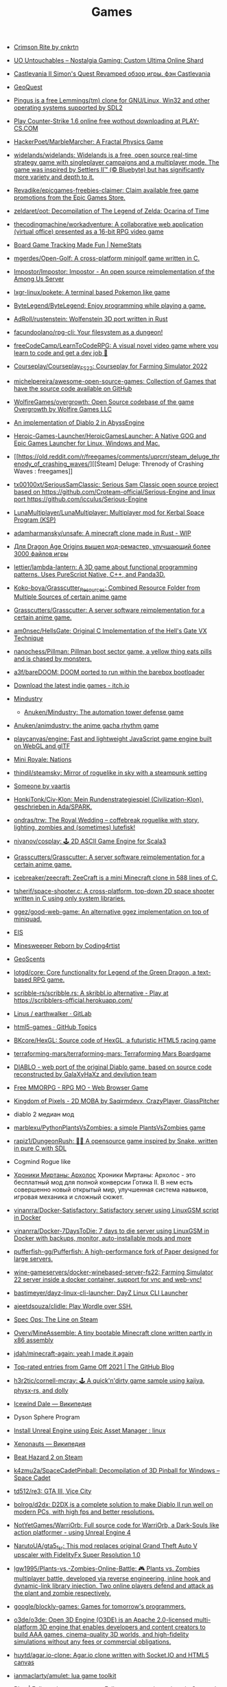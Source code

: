 :PROPERTIES:
:ID:       0103a1d4-6f9e-4b61-b7da-b34e589b9924
:END:
#+title: Games

- [[https://cnkrtn.itch.io/ggj-title][Crimson Rite by cnkrtn]]

- [[https://uo-untouchables.com/][UO Untouchables – Nostalgia Gaming: Custom Ultima Online Shard]]

- [[http://castleofdracula.com.ru/review/castlevania-ii-simons-quest-revamped.htm][Castlevania II Simon's Quest Revamped обзор игры. фэн Castlevania]]

- [[https://geoquest.wout.space/][GeoQuest]]

- [[https://gitlab.com/pingus/pingus/][Pingus is a free Lemmings(tm) clone for GNU/Linux, Win32 and other operating systems supported by SDL2]]

- [[https://play-cs.com/en/servers][Play Сounter-Strike 1.6 online free wothout downloading at PLAY-CS.COM]]

- [[https://github.com/HackerPoet/MarbleMarcher][HackerPoet/MarbleMarcher: A Fractal Physics Game]]

- [[https://github.com/widelands/widelands][widelands/widelands: Widelands is a free, open source real-time strategy game with singleplayer campaigns and a multiplayer mode. The game was inspired by Settlers II™ (© Bluebyte) but has significantly more variety and depth to it.]]

- [[https://github.com/Revadike/epicgames-freebies-claimer][Revadike/epicgames-freebies-claimer: Claim available free game promotions from the Epic Games Store.]]

- [[https://github.com/zeldaret/oot][zeldaret/oot: Decompilation of The Legend of Zelda: Ocarina of Time]]

- [[https://github.com/thecodingmachine/workadventure][thecodingmachine/workadventure: A collaborative web application (virtual office) presented as a 16-bit RPG video game]]

- [[https://nemestats.com/][Board Game Tracking Made Fun | NemeStats]]

- [[https://github.com/mgerdes/Open-Golf][mgerdes/Open-Golf: A cross-platform minigolf game written in C.]]

- [[https://github.com/Impostor/Impostor][Impostor/Impostor: Impostor - An open source reimplementation of the Among Us Server]]

- [[https://github.com/lxgr-linux/pokete][lxgr-linux/pokete: A terminal based Pokemon like game]]

- [[https://github.com/ByteLegend/ByteLegend][ByteLegend/ByteLegend: Enjoy programming while playing a game.]]

- [[https://github.com/AdRoll/rustenstein][AdRoll/rustenstein: Wolfenstein 3D port written in Rust]]

- [[https://github.com/facundoolano/rpg-cli][facundoolano/rpg-cli: Your filesystem as a dungeon!]]

- [[https://github.com/freeCodeCamp/LearnToCodeRPG][freeCodeCamp/LearnToCodeRPG: A visual novel video game where you learn to code and get a dev job 🎯]]

- [[https://github.com/Courseplay/Courseplay_FS22][Courseplay/Courseplay_FS22: Courseplay for Farming Simulator 2022]]

- [[https://github.com/michelpereira/awesome-open-source-games][michelpereira/awesome-open-source-games: Collection of Games that have the source code available on GitHub]]

- [[https://github.com/WolfireGames/overgrowth][WolfireGames/overgrowth: Open Source codebase of the game Overgrowth by Wolfire Games LLC]]

- [[https://github.com/AbyssEngine/][An implementation of Diablo 2 in AbyssEngine]]

- [[https://github.com/Heroic-Games-Launcher/HeroicGamesLauncher][Heroic-Games-Launcher/HeroicGamesLauncher: A Native GOG and Epic Games Launcher for Linux, Windows and Mac.]]

- [[https://old.reddit.com/r/freegames/comments/uprcrr/steam_deluge_threnody_of_crashing_waves/][[Steam] Deluge: Threnody of Crashing Waves : freegames]]

- [[https://github.com/tx00100xt/SeriousSamClassic][tx00100xt/SeriousSamClassic: Serious Sam Classic open source project based on https://github.com/Croteam-official/Serious-Engine and linux port https://github.com/icculus/Serious-Engine]]

- [[https://github.com/LunaMultiplayer/LunaMultiplayer][LunaMultiplayer/LunaMultiplayer: Multiplayer mod for Kerbal Space Program (KSP)]]

- [[https://github.com/adamharmansky/unsafe][adamharmansky/unsafe: A minecraft clone made in Rust - WIP]]

- [[https://www.playground.ru/dragon_age_origins/news/dlya_dragon_age_origins_vyshel_mod_remaster_uluchshayuschij_bolee_3000_fajlov_igry-1208337][Для Dragon Age Origins вышел мод-ремастер, улучшающий более 3000 файлов игры]]

- [[https://github.com/lettier/lambda-lantern][lettier/lambda-lantern: A 3D game about functional programming patterns. Uses PureScript Native, C++, and Panda3D.]]

- [[https://github.com/Koko-boya/Grasscutter_Resources][Koko-boya/Grasscutter_Resources: Combined Resource Folder from Multiple Sources of certain anime game]]

- [[https://github.com/Grasscutters/Grasscutter?auto_subscribed=false&utm_campaign=explore-email&utm_medium=email&utm_source=newsletter&utm_term=weekly][Grasscutters/Grasscutter: A server software reimplementation for a certain anime game.]]

- [[https://github.com/am0nsec/HellsGate?auto_subscribed=false][am0nsec/HellsGate: Original C Implementation of the Hell's Gate VX Technique]]

- [[https://github.com/nanochess/Pillman][nanochess/Pillman: Pillman boot sector game, a yellow thing eats pills and is chased by monsters.]]

- [[https://github.com/a3f/bareDOOM][a3f/bareDOOM: DOOM ported to run within the barebox bootloader]]

- [[https://itch.io/][Download the latest indie games - itch.io]]

- [[https://mindustrygame.github.io/][Mindustry]]
  - [[https://github.com/Anuken/Mindustry][Anuken/Mindustry: The automation tower defense game]]

- [[https://github.com/Anuken/animdustry][Anuken/animdustry: the anime gacha rhythm game]]

- [[https://github.com/playcanvas/engine][playcanvas/engine: Fast and lightweight JavaScript game engine built on WebGL and glTF]]

- [[https://miniroyale.io/][Mini Royale: Nations]]

- [[https://github.com/thindil/steamsky][thindil/steamsky: Mirror of roguelike in sky with a steampunk setting]]

- [[https://vaartis.itch.io/someone][Someone by vaartis]]

- [[https://github.com/HonkiTonk/Civ-Klon][HonkiTonk/Civ-Klon: Mein Rundenstrategiespiel (Civilization-Klon), geschrieben in Ada/SPARK.]]

- [[https://github.com/ondras/trw][ondras/trw: The Royal Wedding – coffebreak roguelike with story, lighting, zombies and (sometimes) lutefisk!]]

- [[https://github.com/nivanov/cosplay][nivanov/cosplay: 🕹 2D ASCII Game Engine for Scala3]]

- [[https://github.com/Grasscutters/Grasscutter][Grasscutters/Grasscutter: A server software reimplementation for a certain anime game.]]

- [[https://github.com/icebreaker/zeecraft][icebreaker/zeecraft: ZeeCraft is a mini Minecraft clone in 588 lines of C.]]

- [[https://github.com/tsherif/space-shooter.c][tsherif/space-shooter.c: A cross-platform, top-down 2D space shooter written in C using only system libraries.]]

- [[https://github.com/ggez/good-web-game][ggez/good-web-game: An alternative ggez implementation on top of miniquad.]]

- [[https://eisonline.classictw.com/][EIS]]

- [[https://coding4rtist.itch.io/minesweeper-reborn][Minesweeper Reborn by Coding4rtist]]

- [[https://geoscents.net/][GeoScents]]

- [[https://github.com/lotgd/core][lotgd/core: Core functionality for Legend of the Green Dragon, a text-based RPG game.]]

- [[https://github.com/scribble-rs/scribble.rs][scribble-rs/scribble.rs: A skribbl.io alternative - Play at https://scribblers-official.herokuapp.com/]]

- [[https://gitlab.com/glatteis/earthwalker][Linus / earthwalker · GitLab]]

- [[https://github.com/topics/html5-games][html5-games · GitHub Topics]]

- [[https://github.com/BKcore/HexGL][BKcore/HexGL: Source code of HexGL, a futuristic HTML5 racing game]]

- [[https://github.com/terraforming-mars/terraforming-mars][terraforming-mars/terraforming-mars: Terraforming Mars Boardgame]]

- [[https://d07riv.github.io/diabloweb/][DIABLO - web port of the original Diablo game, based on source code reconstructed by GalaXyHaXz and devilution team]]

- [[https://mo.ee/][Free MMORPG - RPG MO - Web Browser Game]]

- [[https://saqirmdevx.itch.io/kingdom-of-pixels][Kingdom of Pixels - 2D MOBA by Saqirmdevx, CrazyPlayer, GlassPitcher]]

- diablo 2 медиан мод

- [[https://github.com/marblexu/PythonPlantsVsZombies][marblexu/PythonPlantsVsZombies: a simple PlantsVsZombies game]]

- [[https://github.com/rapiz1/DungeonRush][rapiz1/DungeonRush: 👾🐍 A opensource game inspired by Snake, written in pure C with SDL]]

- Cogmind Rogue like

- [[https://kronikimyrtany.pl/ru/][Хроники Миртаны: Архолос]] Хроники Миртаны: Архолос - это бесплатный мод для
  полной конверсии Готика II. В нем есть совершенно новый открытый мир,
  улучшенная система навыков, игровая механика и сложный сюжет.

- [[https://github.com/vinanrra/Docker-Satisfactory][vinanrra/Docker-Satisfactory: Satisfactory server using LinuxGSM script in Docker]]

- [[https://github.com/vinanrra/Docker-7DaysToDie][vinanrra/Docker-7DaysToDie: 7 days to die server using LinuxGSM in Docker with backups, monitor, auto-installable mods and more]]

- [[https://github.com/pufferfish-gg/Pufferfish][pufferfish-gg/Pufferfish: A high-performance fork of Paper designed for large servers.]]

- [[https://github.com/wine-gameservers/docker-winebased-server-fs22][wine-gameservers/docker-winebased-server-fs22: Farming Simulator 22 server inside a docker container, support for vnc and web-vnc!]]

- [[https://github.com/bastimeyer/dayz-linux-cli-launcher][bastimeyer/dayz-linux-cli-launcher: DayZ Linux CLI Launcher]]

- [[https://github.com/ajeetdsouza/clidle][ajeetdsouza/clidle: Play Wordle over SSH.]]

- [[https://store.steampowered.com/app/50300/Spec_Ops_The_Line/][Spec Ops: The Line on Steam]]

- [[https://github.com/Overv/MineAssemble][Overv/MineAssemble: A tiny bootable Minecraft clone written partly in x86 assembly]]

- [[https://github.com/jdah/minecraft-again][jdah/minecraft-again: yeah I made it again]]

- [[https://github.blog/2022-01-13-top-entries-from-game-off-2021/][Top-rated entries from Game Off 2021 | The GitHub Blog]]

- [[https://github.com/h3r2tic/cornell-mcray][h3r2tic/cornell-mcray: 🕹 A quick'n'dirty game sample using kajiya, physx-rs, and dolly]]

- [[https://ru.wikipedia.org/wiki/Icewind_Dale][Icewind Dale — Википедия]]

- Dyson Sphere Program

- [[https://old.reddit.com/r/linux/comments/qimu0n/install_unreal_engine_using_epic_asset_manager/][Install Unreal Engine using Epic Asset Manager : linux]]

- [[https://ru.wikipedia.org/wiki/Xenonauts][Xenonauts — Википедия]]

- [[https://store.steampowered.com/app/618740/Beat_Hazard_2/][Beat Hazard 2 on Steam]]

- [[https://github.com/k4zmu2a/SpaceCadetPinball][k4zmu2a/SpaceCadetPinball: Decompilation of 3D Pinball for Windows – Space Cadet]]

- [[https://github.com/td512/re3][td512/re3: GTA III, Vice City]]

- [[https://github.com/bolrog/d2dx][bolrog/d2dx: D2DX is a complete solution to make Diablo II run well on modern PCs, with high fps and better resolutions.]]

- [[https://github.com/NotYetGames/WarriOrb][NotYetGames/WarriOrb: Full source code for WarriOrb, a Dark-Souls like action platformer - using Unreal Engine 4]]

- [[https://github.com/NarutoUA/gta5_fsr][NarutoUA/gta5_fsr: This mod replaces original Grand Theft Auto V upscaler with FidelityFx Super Resolution 1.0]]

- [[https://github.com/lgw1995/Plants-vs.-Zombies-Online-Battle][lgw1995/Plants-vs.-Zombies-Online-Battle: 🎮 Plants vs. Zombies multiplayer battle, developed via reverse engineering, inline hook and dynamic-link library injection. Two online players defend and attack as the plant and zombie respectively.]]

- [[https://github.com/google/blockly-games][google/blockly-games: Games for tomorrow's programmers.]]

- [[https://github.com/o3de/o3de][o3de/o3de: Open 3D Engine (O3DE) is an Apache 2.0-licensed multi-platform 3D engine that enables developers and content creators to build AAA games, cinema-quality 3D worlds, and high-fidelity simulations without any fees or commercial obligations.]]

- [[https://github.com/huytd/agar.io-clone][huytd/agar.io-clone: Agar.io clone written with Socket.IO and HTML5 canvas]]

- [[https://github.com/ianmaclarty/amulet][ianmaclarty/amulet: lua game toolkit]]

- [[https://falltergeist.org/][Blog | Falltergeist - opensource Fallout game engine written in C++ and SDL]]

- [[https://github.com/rudym/velobracket][rudym/velobracket: Dwarf Fortress inspired frontend to Veloren, the multiplayer RPG voxel game written in Rust]]

- [[https://github.com/svenstaro/dwarf_fortress_unfuck][svenstaro/dwarf_fortress_unfuck: Unfucking Dwarf Fortress]]

- [[https://github.com/igroglaz/Tangaria][igroglaz/Tangaria: Tangaria – free open-source multiplayer roguelike game based loosely on Tolkien’s lore and powered by PWMAngband. ~~~~~~~~~~~~~~~~~~~~~~~~~]]

- [[https://www.twitch.tv/directory/game/Webbed][Webbed - Twitch]]

- [[http://whatisthematrix.com/][http://whatisthematrix.com]]

- [[https://github.blog/2021-08-26-30-free-and-open-source-linux-games-part-2/?auto_subscribed=false&email_source=explore][30 free and open source Linux games - part 2 | The GitHub Blog]]

- [[https://github.com/SimonLarsen/mrrescue][SimonLarsen/mrrescue: Arcade-style fire fighting game]]

- [[https://github.com/Courseplay/courseplay][Courseplay/courseplay: Courseplay for Farming Simulator 2019]]

- [[https://github.com/daid/EmptyEpsilon][daid/EmptyEpsilon: Open source bridge simulator. Build with the SeriousProton engine.]]

- [[https://github.com/benjames-171/defold-games][benjames-171/defold-games: Collection of simple games made with Defold]]

- [[https://github.com/liuhaopen/UnityMMO][liuhaopen/UnityMMO: an unity mmo demo, base on ecs(game play), xlua(ui)]]

- [[https://github.com/PathOfBuildingCommunity/PathOfBuilding][PathOfBuildingCommunity/PathOfBuilding: Offline build planner for Path of Exile.]]

- [[https://github.com/a327ex/SNKRX][a327ex/SNKRX: A replayable arcade shooter where you control a snake of heroes.]]

- [[https://www.azerothcore.org/][AzerothCore Complete Open Source and Modular solution for MMO]]
- [[https://www.chromiecraft.com/][ChromieCraft 3.3.5 Blizzlike progressive server powered by AzerothCore]]

- [[https://github.com/cuberite/cuberite][cuberite/cuberite: A lightweight, fast and extensible game server for Minecraft]]

- [[https://github.com/GameServerManagers/Game-Server-Configs][GameServerManagers/Game-Server-Configs: A repo of game server configuration files used by LinuxGSM]]

- [[https://github.com/callofduty4x/CoD4x_Server][callofduty4x/CoD4x_Server: Extended Call of Duty 4 server]]

- [[https://github.com/PolyMarsDev/Twini-Golf][PolyMarsDev/Twini-Golf: A (broken) SDL2 game made in 48 hours]]

- [[https://github.com/orbitersim/orbiter][orbitersim/orbiter: Open-source repository of Orbiter Space Flight Simulator]]

- [[https://github.com/davesmith00000/roguelike-tutorial][davesmith00000/roguelike-tutorial: Following http://rogueliketutorials.com/ ...but with Scala and Indigo.]]

- [[https://github.com/VitorVilela7/wide-snes][VitorVilela7/wide-snes: Super Mario World (SNES) Widescreen Project]]

- [[https://github.com/ertugrulcetin/jme-clj][ertugrulcetin/jme-clj: A Clojure 3D Game Engine (Wrapper), Powered by jMonkeyEngine]]

- [[https://github.com/Admicos/minecraft-wayland][Admicos/minecraft-wayland: A better way of running Minecraft Without XWayland. Because I REALLY had nothing better to do with my life.]]

- [[https://github.blog/2021-05-19-ludum-dare-48-staff-picks/?auto_subscribed=false&email_source=explore][Ludum Dare 48 staff picks | The GitHub Blog]]

- [[https://crackwatch.com/search?q=license.key.gta.san.andreas..32884.txt+download&sa=X&ved=2ahUKEwjWnIGAzoPlAhXRTd8KHdMPDWIQ1QIoA3oECAoQBA&__cf_chl_jschl_tk__=3aeee2c679883d8df34ff8ddb7b53beaf7f41f8a-1616925262-0-AdFZwg05rrFOF8bIQShvywX2UnLkWrDQ3Bxhmia_EJIYro5z4dedBAw-NLOP3LR4k2NWqKjkaAdbRlP3P4oOVTzSYKpnjZcOBpcrCT8lSfBp1EPHhF5BIJxRrsSF_FCtvLqYBNlI0VfG_wEiqoZkTuLDHrrO9rtMaOuDzzQee4HZESe4OTQb27C6kKQ2dIwdxG2UE6NIEC_vDxPjwo8synXYDDOLPbKPa8-fXQYxRG7Tx9szJvuRvfeD9Gd3tGF4L67vujqOdrrUMrm7_Q_qqhCHAKMW1GFsnI1A0UuOkj5oXFTPYkNB9R3a4rYs7uglWfIV3aW1JYHMM0xi97AgcpHy8e1iuFCLOkg-5xyU3kQlq54vhk6VWT_7busqcYJdP89bV1FPUf9SWQiQdcjvGJRAfiQ7gIxXRXRyzqaE284fc1IZyzlw5Y2KZQgvo9uc6vpso4pfYCDQigZuR6VAI9k][Crack Status of All Games | CrackWatch]]

- [[https://github.com/coding-horror/basic-computer-games][coding-horror/basic-computer-games: An updated version of the classic "Basic Computer Games" book, with well-written examples in a variety of common programming languages]]
- [[https://github.com/tsoding/rust-browser-game-but-ncurses][tsoding/rust-browser-game-but-ncurses: rust-browser-game but native and rendered with ncurses in C without the Browser]]
- [[https://qrindr.com/][Qrindr - match creation tool]]
- [[https://github.com/willdoescode/asciiplay][willdoescode/asciiplay: A small terminal ascii game written in c]]
- [[https://github.com/skx/lighthouse-of-doom][skx/lighthouse-of-doom: A simple text-based adventure game]]
- [[https://github.com/death/zonquerer][death/zonquerer: RTS-like game in 7 days]]
- [[https://store.steampowered.com/app/389900/Hogs_of_War/][Hogs of War on Steam]]
- [[https://store.steampowered.com/app/504210/SHENZHEN_IO/][SHENZHEN I/O on Steam Assembly]]
- [[https://github.com/mahsu/MariOCaml][mahsu/MariOCaml: HTML 5 canvas implementation of Mario written in Ocaml]]
- [[https://github.com/glouw/andvaranaut][glouw/andvaranaut: A dungeon crawler]]
- [[https://github.com/jdah/microcraft][jdah/microcraft: A minicraft remake]]
- [[https://github.com/jdah/tetris-os][jdah/tetris-os: An operating system, but it only plays Tetris.]]
- [[https://github.com/jdah/minecraft-weekend][jdah/minecraft-weekend: Minecraft, but I made it in 48 hours.]]
- [[https://github.com/yamashi/CyberEngineTweaks][yamashi/CyberEngineTweaks: Performance boost, bug fixes and hacks for fun for Cyberpunk 2077]]
- [[https://github.com/mkeeter/pont][mkeeter/pont: An online board game in Rust and WebAssembly]]
- [[https://github.com/Thinkofname/steven-go][Thinkofname/steven-go: Go Minecraft Client]]
- [[https://github.com/Thinkofname/steven][Thinkofname/steven: Rust Minecraft Client]]
- [[https://github.com/Thinkofname/UniverCity][Thinkofname/UniverCity: Source code of the game Univercity: https://store.steampowered.com/app/808160/UniverCity/]]
- [[https://github.com/r-marques/doomfire][r-marques/doomfire: DOOM fire implementation written in rust]]
- [[https://github.com/amethyst/dwarf_seeks_fortune][amethyst/dwarf_seeks_fortune: A 2D puzzle platformer made with the Amethyst game engine.]]
- [[https://github.com/expenses/cheese][expenses/cheese: A RTS about mice on the moon made for the 2020 Github Game Off]]
- [[https://github.com/mrDIMAS/StationIapetus][mrDIMAS/StationIapetus: 3rd person shooter in the very early development phase]]
- [[https://github.com/mbround18/valheim-docker][mbround18/valheim-docker: Valheim Docker powered by Odin. The Valheim dedicated gameserver manager which is designed with resiliency in mind by providing automatic updates, world backup support, and a user friendly cli interface.]]
- [[https://github.com/code-cell/esive][code-cell/esive: MMO game]]
- [[https://github.com/johnBuffer/ZombieV][johnBuffer/ZombieV: Top down Zombie shooter game in C++ using SFML as graphics library]]
- [[https://github.com/johnBuffer/AntSimulator][johnBuffer/AntSimulator: Simple Ants simulator]]
- [[https://github.com/fabioarnold/zig-gorillas][fabioarnold/zig-gorillas: A clone of the classic QBasic Gorillas written in the Zig programming language]]
- [[https://github.com/eukara/freehl][eukara/freehl: Clean-room reimplementation of Half-Life: Deathmatch and Half-Life (Experimental) in QuakeC.]]
- [[https://github.com/zkry/golang-tetris][zkry/golang-tetris: A Tetris game written in Go using the faiface/pixel 2D game engine.]]
- [[https://github.com/coding-horror/basic-computer-games][coding-horror/basic-computer-games: An updated version of the classic "Basic Computer Games" book, with well-written examples in a variety of common programming languages]]
- [[https://github.com/lloesche/valheim-server-docker][lloesche/valheim-server-docker: Valheim dedicated gameserver with automatic update, World backup and ValheimPlus mod support]]
- [[https://store.steampowered.com/app/212680/FTL_Faster_Than_Light/][FTL: Faster Than Light on Steam]]
- [[https://github.com/ivanceras/ultron][ivanceras/ultron: Web base text editor written in rust]]
- [[https://github.com/floooh/pacman.c][floooh/pacman.c: Simple Pacman clone written in C99.]]
- [[https://github.com/NoelFB/tiny_link][NoelFB/tiny_link: tiny game made in ~15 hours on stream]]
- [[https://github.com/FlaxEngine/FlaxEngine][FlaxEngine/FlaxEngine: Flax Engine – multi-platform 3D game engine]]
- [[https://github.com/schellingb/dosbox-pure][schellingb/dosbox-pure: DOSBox Pure is a new fork of DOSBox built for RetroArch/Libretro aiming for simplicity and ease of use.]]
- [[https://github.com/raspi/kaukosohva][raspi/kaukosohva: Play games remotely with Linux]]
- [[https://github.com/ThePotatoKing55/2D-block-texture-pack][ThePotatoKing55/2D-block-texture-pack: Replaces 3D models with flat textures in the Minecraft GUI.]]
- [[https://store.steampowered.com/app/1266820/Ultimate_ADOM__Caverns_of_Chaos/][Ultimate ADOM - Caverns of Chaos on Steam]]
- [[https://github.com/nneonneo/universal-doom][nneonneo/universal-doom: A single .exe binary which runs DOOM on DOS 6, Windows 95 and Windows 10 (and probably everything in between).]]
- [[https://github.com/magenta/lofi-player][magenta/lofi-player: 🔥 Virtual room in your browser that lets you play with the Lo-Fi VIBE and relax]]
- [[https://www.raylib.com/index.html][raylib is a simple and easy-to-use library to enjoy videogames programming.]]
- [[https://github.com/y1ndan/genshin-impact-helper][y1ndan/genshin-impact-helper: Auto get Genshin Impact daily bonus by GitHub Actions. 米游社原神自动每日签到]]
- [[https://www.humblebundle.com/store/fairy-tail?linkID=&mcID=102:5fa5eb1becbf862b1e6f971d:ot:599d8aca66d5d92055ae98fd:1&utm_source=Humble+Bundle+Newsletter&utm_medium=email&utm_campaign=2020_11_09_singlesdaysale_2020&utm_content=Grid_Image][Buy FAIRY TAIL from the Humble Store and save 30%]]
- [[https://github.blog/2020-10-30-13-ghoulish-games-to-play-hack-and-slash-this-weekend/][13 ghoulish games to play, hack and slash this weekend 👻 - The GitHub Blog]]
- Spellbreak (EPIC|vk.cc/9oHQfB)
- [[https://github.com/crewmate-srv/crewmate][crewmate-srv/crewmate: An open-source implementation of the Among Us server in Java.]]
- [[https://github.com/FrictionalGames/AmnesiaTheDarkDescent][FrictionalGames/AmnesiaTheDarkDescent]]
- [[https://github.com/mgerdes/minigolf][mgerdes/minigolf: A minigolf game written without a game engine in C]]
- [[https://github.com/cody2007/arcane_fortune][cody2007/arcane_fortune: Arcane Fortune is a game of empire building, diplomacy, conquest, construction, and deconstruction.]]
- [[https://github.com/ornicar/lila][ornicar/lila: ♞ lichess.org: the forever free, adless and open source chess server ♞]]
- [[https://github.com/Dogeek/rpg-text][Dogeek/rpg-text: An object-oriented text RPG]]
- [[https://github.com/sethblack/python-gift-exchange][sethblack/python-gift-exchange: pyge: Holiday Gift Exchange Picker]]
- [[https://github.com/dabreegster/abstreet][dabreegster/abstreet: A traffic simulation game exploring how small changes to roads affect cyclists, transit users, pedestrians, and drivers.]]
- [[https://github.com/MaxBittker/sandspiel][MaxBittker/sandspiel: Creative cellular automata browser game]]

- [[https://github.com/a327ex/BYTEPATH][a327ex/BYTEPATH: A replayable arcade shooter with a focus on build theorycrafting made using Lua and LÖVE.]]

- [[https://github.com/laineus/unsung-kingdom][laineus/unsung-kingdom: RPG written in JavaScript]]

- [[http://blendogames.com/qc/][Quadrilateral Cowboy official site]]

- [[https://en.wikipedia.org/wiki/Gladiator%3A_Sword_of_Vengeance][Gladiator: Sword of Vengeance - Wikipedia]]

- [[https://rutracker.org/forum/viewtopic.php?t=5032073][KeeperRL [x86, amd64] [Native] :: RuTracker.org]]

- [[https://www.gog.com/game/kerbal_space_program][Kerbal Space Program on GOG.com]]

- https://github.blog/2020-01-14-game-off-2019-winners/#second-place-retrochase

- https://securas.itch.io/sealedbite

- https://en.wikipedia.org/wiki/Outward
  Survival, Dark Souls like

- Анабиоз суд разума
- Skyrim Requiem

- Stoneshard и Stygian
- Stygian: Reign of the Old Ones

- Поиграй как нибудь в Oxygen Not Included, классная игра, если любишь стратегии и симулятор выживания.

- hellbound (like doom)

- [[https://github.com/kbengine/kbengine][kbengine/kbengine: A MMOG engine of server.]]

- [[https://github.com/fogleman/Craft][fogleman/Craft: A simple Minecraft clone written in C using modern OpenGL (shaders).]]

- [[https://github.com/diasurgical/devilution][diasurgical/devilution: Diablo devolved - magic behind the 1996 computer game]]

- [[https://github.com/jval1972/TombViewer][jval1972/TombViewer: Tomb Raider Level Viewer]]

* E3

- https://2021.e3recap.com/

* Steam
- https://store.steampowered.com/account/registerkey

* Free games

- [[https://www.epicgames.com/store/en-US/free-games]]

* PlayStation
- [[https://github.com/thestr4ng3r/chiaki][thestr4ng3r/chiaki: Free and Open Source PS4 Remote Play Client]]
- [[https://github.com/AlexAltea/orbital][AlexAltea/orbital: Experimental PlayStation 4 emulator.]]
- [[https://github.com/RPCS3/rpcs3][rpcs3]]
* Wii
- [[https://github.com/dolphin-emu/dolphin][dolphin]]

* Diablo 2 Resurrected
- [[https://github.com/elmagnificogi/diablo2_resurrected_filter][elmagnificogi/diablo2_resurrected_filter: diablo2 resurrected loot filter]]

* POE
- [[https://github.com/Openarl/PathOfBuilding][Openarl/PathOfBuilding: Offline build planner for Path of Exile.]]

* Habitica
- [[https://github.com/niteshpatel/habitica-github][niteshpatel/habitica-github: Score a Habitica Task when GitHub commits are pushed]]
- [[https://github.com/natfarleydev/habash][natfarleydev/habash: A habitica terminal client written entirely in bash.]]
- [[https://github.com/eshapard/AnkiHabitica][eshapard/AnkiHabitica: Anki 2.0/2.1 add-on for use with HabitRPG. Automatically scores habits when you reach the end of your Anki timebox and when you review all cards in a deck.]]
- [[https://github.com/charlespwd/habitica-cli][charlespwd/habitica-cli: An immersive command line interface for Habitica]]
- [[https://github.com/dmi3/tomatych][dmi3/tomatych: Simple Hackable Pomodoro Timer with Slack and Habitica integrations]]
- [[https://github.com/philadams-zz/habitica][philadams-zz/habitica: Command-line interface to HabitRPG]]

* Suites
- [[https://github.blog/2020-08-06-gmtk-game-jam-2020-staff-picks-open-source-games/#a-keys-path][10 great open source games from GMTK Game Jam 2020 - The GitHub Blog]]

* RTS
- [[https://github.com/glouw/openempire][glouw/openempire: A multiplayer lockstep RTS engine compatible with the Age of Empires II Trial assets]]

* Roguelike
- [[https://github.com/glouw/andvaranaut][glouw/andvaranaut: A dungeon crawler]]

* Engines
- [[https://github.com/glouw/littlewolf][glouw/littlewolf: A tiny software graphics and game engine]]
- [[https://bevyengine.org/][Bevy - A data-driven game engine built in Rust]]

* Android
- [[https://github.com/yairm210/Unciv][yairm210/Unciv: Open-source Android/Desktop remake of Civ V]]
- [[https://github.com/codeka/wwmmo][codeka/wwmmo: War Worlds MMO]]

* Blizzard
- [[https://glasscannon.ru/][GlassCannon - Все новости об играх Blizzard: Diablo III, Overwatch, Hearthstone, Heroes of the Storm, StarCraft II и World of Warcraft.]]

* ARK: Survival Evolved
- [[https://www.youtube.com/channel/UCv3zlYxlGhZvYjAdDMm4pNQ][Ariona Gamer - YouTube]]

* Quake
- [[https://www.twitch.tv/myztroraisy][myztroRAISY - Twitch]]
- [[https://www.twitch.tv/arhont_tv][Arhont_TV - Twitch]]

* Playstation
- [[https://www.playground.ru/misc/news/emulyator_rpcs3_teper_mozhet_zagruzhat_vse_izvestnye_igry_i_prilozheniya_dlya_ps3-1147517][Эмулятор RPCS3 теперь может загружать все известные игры и приложения для PS3]]

* Gothic

- [[https://rutracker.org/forum/viewtopic.php?t=6177353][Gothic 2 - The Chronicles of Myrtana: Archolos [P] [RUS / POL] (2002,2021) (1.2.2) [Portable,Mod] :: RuTracker.org]]
